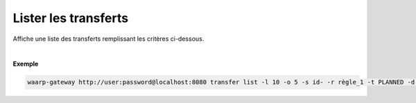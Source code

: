 =====================
Lister les transferts
=====================

.. program:: waarp-gateway transfer list

.. describe:: waarp-gateway <ADDR> transfer list

Affiche une liste des transferts remplissant les critères ci-dessous.

.. option:: -l <LIMIT>, --limit=<LIMIT>

   Le nombre de maximum de transferts à afficher. Fixé à 20 par défaut.

.. option:: -o <OFFSET>, --offset=<OFFSET>

   Les `n` premiers transferts de la liste seront ignoré.

.. option:: -s <SORT>, --sort=<SORT>

   L'ordre et le paramètre selon lesquels les transferts seront triés. Les choix
   possibles sont :

   - tri par date (``start+`` & ``start-``)
   - tri par identifiant (``id+`` & ``id-``)
   - tri par statut (``status+`` & ``status-``)

.. option:: -r <RULE>, --rule_=<RULE>

   Filtre les transferts utilisant la règle renseigné avec ce paramètre.
   Le paramètre peut être renseigné plusieurs fois pour filtrer plusieurs
   règles à la fois.

.. option:: -t <STATUS>, --status=<STATUS>

   Filtre les transferts ayant actuellement le statut renseigné avec ce
   paramètre. Le paramètre peut être renseigné plusieurs fois pour filtrer
   plusieurs statuts à la fois. Les statuts valides sont: ``PLANNED``,
   ``RUNNING``, ``INTERRUPTED`` & ``PAUSED``.

.. option:: -d <DATE>, --date=<DATE>

   Filtre les transferts ultérieurs à la date renseignée avec ce paramètre.
   La date doit être renseignée en suivant le format standard ISO 8601 tel
   qu'il est décrit dans la `RFC3339 <https://www.ietf.org/rfc/rfc3339.txt>`_.

|

**Exemple**

.. code-block:: shell

   waarp-gateway http://user:password@localhost:8080 transfer list -l 10 -o 5 -s id- -r règle_1 -t PLANNED -d 2019-01-01T12:00:00+02:00